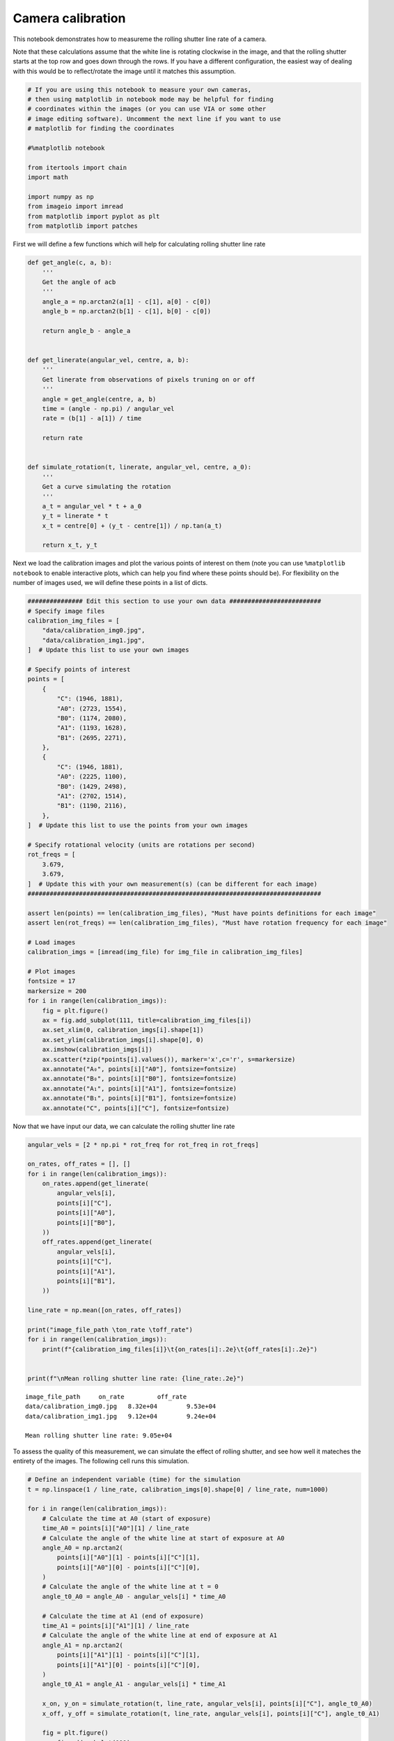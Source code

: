 Camera calibration
==================

This notebook demonstrates how to measureme the rolling shutter line
rate of a camera.

Note that these calculations assume that the white line is rotating
clockwise in the image, and that the rolling shutter starts at the top
row and goes down through the rows. If you have a different
configuration, the easiest way of dealing with this would be to
reflect/rotate the image until it matches this assumption.

.. code:: ipython3

    # If you are using this notebook to measure your own cameras,
    # then using matplotlib in notebook mode may be helpful for finding
    # coordinates within the images (or you can use VIA or some other
    # image editing software). Uncomment the next line if you want to use
    # matplotlib for finding the coordinates
    
    #%matplotlib notebook
    
    from itertools import chain
    import math
    
    import numpy as np
    from imageio import imread
    from matplotlib import pyplot as plt
    from matplotlib import patches

First we will define a few functions which will help for calculating
rolling shutter line rate

.. code:: ipython3

    def get_angle(c, a, b):
        '''
        Get the angle of acb
        '''
        angle_a = np.arctan2(a[1] - c[1], a[0] - c[0])
        angle_b = np.arctan2(b[1] - c[1], b[0] - c[0])
        
        return angle_b - angle_a
    
    
    def get_linerate(angular_vel, centre, a, b):
        '''
        Get linerate from observations of pixels truning on or off
        '''
        angle = get_angle(centre, a, b)
        time = (angle - np.pi) / angular_vel
        rate = (b[1] - a[1]) / time
        
        return rate
    
    
    def simulate_rotation(t, linerate, angular_vel, centre, a_0):
        '''
        Get a curve simulating the rotation
        '''
        a_t = angular_vel * t + a_0
        y_t = linerate * t
        x_t = centre[0] + (y_t - centre[1]) / np.tan(a_t)
        
        return x_t, y_t

Next we load the calibration images and plot the various points of
interest on them (note you can use ``%matplotlib notebook`` to enable
interactive plots, which can help you find where these points should
be). For flexibility on the number of images used, we will define these
points in a list of dicts.

.. code:: ipython3

    ############### Edit this section to use your own data #########################
    # Specify image files
    calibration_img_files = [
        "data/calibration_img0.jpg",
        "data/calibration_img1.jpg",
    ]  # Update this list to use your own images
    
    # Specify points of interest
    points = [
        {
            "C": (1946, 1881),
            "A0": (2723, 1554),
            "B0": (1174, 2080),
            "A1": (1193, 1628),
            "B1": (2695, 2271),
        },
        {
            "C": (1946, 1881),
            "A0": (2225, 1100),
            "B0": (1429, 2498),
            "A1": (2702, 1514),
            "B1": (1190, 2116),
        },
    ]  # Update this list to use the points from your own images
    
    # Specify rotational velocity (units are rotations per second)
    rot_freqs = [
        3.679,
        3.679,
    ]  # Update this with your own measurement(s) (can be different for each image)
    ################################################################################
    
    assert len(points) == len(calibration_img_files), "Must have points definitions for each image"
    assert len(rot_freqs) == len(calibration_img_files), "Must have rotation frequency for each image"
    
    # Load images
    calibration_imgs = [imread(img_file) for img_file in calibration_img_files]
    
    # Plot images
    fontsize = 17
    markersize = 200
    for i in range(len(calibration_imgs)):
        fig = plt.figure()
        ax = fig.add_subplot(111, title=calibration_img_files[i])
        ax.set_xlim(0, calibration_imgs[i].shape[1])
        ax.set_ylim(calibration_imgs[i].shape[0], 0)
        ax.imshow(calibration_imgs[i])
        ax.scatter(*zip(*points[i].values()), marker='x',c='r', s=markersize)
        ax.annotate("A₀", points[i]["A0"], fontsize=fontsize)
        ax.annotate("B₀", points[i]["B0"], fontsize=fontsize)
        ax.annotate("A₁", points[i]["A1"], fontsize=fontsize)
        ax.annotate("B₁", points[i]["B1"], fontsize=fontsize)
        ax.annotate("C", points[i]["C"], fontsize=fontsize)



.. image:: camera_calibration_files/camera_calibration_5_0.png



.. image:: camera_calibration_files/camera_calibration_5_1.png


Now that we have input our data, we can calculate the rolling shutter
line rate

.. code:: ipython3

    angular_vels = [2 * np.pi * rot_freq for rot_freq in rot_freqs]
    
    on_rates, off_rates = [], []
    for i in range(len(calibration_imgs)):
        on_rates.append(get_linerate(
            angular_vels[i],
            points[i]["C"],
            points[i]["A0"],
            points[i]["B0"],
        ))
        off_rates.append(get_linerate(
            angular_vels[i],
            points[i]["C"],
            points[i]["A1"],
            points[i]["B1"],
        ))
        
    line_rate = np.mean([on_rates, off_rates])
    
    print("image_file_path \ton_rate \toff_rate")
    for i in range(len(calibration_imgs)):
        print(f"{calibration_img_files[i]}\t{on_rates[i]:.2e}\t{off_rates[i]:.2e}")
    
    
    print(f"\nMean rolling shutter line rate: {line_rate:.2e}")


.. parsed-literal::

    image_file_path 	on_rate 	off_rate
    data/calibration_img0.jpg	8.32e+04	9.53e+04
    data/calibration_img1.jpg	9.12e+04	9.24e+04
    
    Mean rolling shutter line rate: 9.05e+04


To assess the quality of this measurement, we can simulate the effect of
rolling shutter, and see how well it mateches the entirety of the
images. The following cell runs this simulation.

.. code:: ipython3

    # Define an independent variable (time) for the simulation
    t = np.linspace(1 / line_rate, calibration_imgs[0].shape[0] / line_rate, num=1000)
    
    for i in range(len(calibration_imgs)):
        # Calculate the time at A0 (start of exposure)
        time_A0 = points[i]["A0"][1] / line_rate
        # Calculate the angle of the white line at start of exposure at A0
        angle_A0 = np.arctan2(
            points[i]["A0"][1] - points[i]["C"][1],
            points[i]["A0"][0] - points[i]["C"][0],
        )
        # Calculate the angle of the white line at t = 0
        angle_t0_A0 = angle_A0 - angular_vels[i] * time_A0
        
        # Calculate the time at A1 (end of exposure)
        time_A1 = points[i]["A1"][1] / line_rate
        # Calculate the angle of the white line at end of exposure at A1
        angle_A1 = np.arctan2(
            points[i]["A1"][1] - points[i]["C"][1],
            points[i]["A1"][0] - points[i]["C"][0],
        )
        angle_t0_A1 = angle_A1 - angular_vels[i] * time_A1
        
        x_on, y_on = simulate_rotation(t, line_rate, angular_vels[i], points[i]["C"], angle_t0_A0)
        x_off, y_off = simulate_rotation(t, line_rate, angular_vels[i], points[i]["C"], angle_t0_A1)
        
        fig = plt.figure()
        ax= fig.add_subplot(111)
        ax.set_xlim(min([xy[0] for xy in points[i].values()]) - 100, max([xy[0] for xy in points[i].values()]) + 100)
        ax.set_ylim(max([xy[1] for xy in points[i].values()]) + 100, min([xy[1] for xy in points[i].values()]) - 100)
        ax.imshow(calibration_imgs[i])
        ax.plot(x_on, y_on, 'b')
        ax.plot(x_off, y_off, 'orange')



.. image:: camera_calibration_files/camera_calibration_9_0.png



.. image:: camera_calibration_files/camera_calibration_9_1.png


The blue curve indicates where the rotating line was when the exposure
turned on and the orange curve shows where the line was when the
exposure turned off. These curves should match the edges of the motion
blur traced by the rotating line closely. In our example, we see that
this worked very well.

Once satisfied that your measurement is accurate, you can proceed onto
the other analysis steps.

.. code:: ipython3

    fig_width = 180  # mm
    fig_width /= 25.4  # inches
    fig_height = fig_width * 3 / 4
    
    # Calculate cropping limits
    d_scale = 1.1
    d = 0
    
    centre = points[0]["C"]
    
    for p in chain.from_iterable(point_dict.values() for point_dict in points):
        d_pE = (p[0] - centre[0]) ** 2 + (p[1] - centre[1]) ** 2
        d = max(d, d_pE)
    d = math.sqrt(d) * d_scale
    
    xlim = (centre[0] - d, centre[0] + d)
    ylim = (centre[1] + d, centre[1] - d)
    
    # Plot figure
    fig = plt.figure(
        figsize=(fig_width, fig_height),
        tight_layout=True,
    )
    
    fontsize = 17
    markersize = 200
    point_names = [
        {
            "C": "C",
            "A0": "A₀",
            "B0": "B₀",
            "A1": "A₂",
            "B1": "B₂",
        },
        {
            "C": "C",
            "A0": "A₁",
            "B0": "B₁",
            "A1": "A₃",
            "B1": "B₃",
        },
    ]
    
    for i in range(2):
        ax = fig.add_subplot(222 + i * 2, xlim=xlim, ylim=ylim, ylabel="Pixel row")
        ax.imshow(calibration_imgs[i])
        ax.scatter(*zip(*points[i].values()), marker='x',c='r', s=markersize)
        ax.annotate(point_names[i]["B0"], points[i]["B0"], fontsize=fontsize)
        ax.annotate(point_names[i]["A1"], points[i]["A1"], fontsize=fontsize)
        ax.annotate(point_names[i]["A0"], points[i]["A0"], fontsize=fontsize)
        ax.annotate(point_names[i]["B1"], points[i]["B1"], fontsize=fontsize)
        ax.annotate("C", points[i]["C"], fontsize=fontsize)
        ax.plot(*zip(
            points[i][f"B{1 - i}"],
            points[i]["C"],
            points[i][f"A{1 - i}"]
        ), c='k', linestyle="dashed")
    
        arc_r = 500
    
        arc = patches.Arc(
            points[0]["C"],
            arc_r,
            arc_r,
            theta2=(180 / np.pi) * np.arctan2(
                points[i][f"B{1 - i}"][1] - points[i]["C"][1],
                points[i][f"B{1 - i}"][0] - points[i]["C"][0]
            ),
            theta1=(180 / np.pi) * np.arctan2(
                points[i][f"A{1 - i}"][1] - points[i]["C"][1],
                points[i][f"A{1 - i}"][0] - points[i]["C"][0]
            ),
            color="b",
        )
        ax.add_patch(arc)
        ax.annotate(
            ["∠A₂CB₂", "∠A₁CB₁"][i],
            [(2100, 1400), (2400, 2050)][i],
            fontsize=fontsize,
            verticalalignment="top",
            horizontalalignment="center",
            color="b",
        )
        ax.set_xticks([])
    #ax0.set_yticks([])
    
    
    calibration_setup_img = imread("data/calibration_setup.jpg")
    ax3 = fig.add_subplot(121)
    ax3.imshow(calibration_setup_img)
    
    ax3.annotate("a", (100, 1500), c="r")
    ax3.annotate("a", (1750, 1500), c="r")
    ax3.annotate("b", (1250, 250), c="r")
    ax3.annotate("c", (1175, 550), c="r")
    ax3.annotate("d", (1000, 2600), c="r")
    ax3.annotate("e", (750, 2750), c="r")
    
    ax3.set_xticks([])
    _ = ax3.set_yticks([])



.. image:: camera_calibration_files/camera_calibration_11_0.png


.. code:: ipython3

    fig.savefig("rolling_shutter_calibration.pdf", dpi=600.0, pad_inches=0.0)
